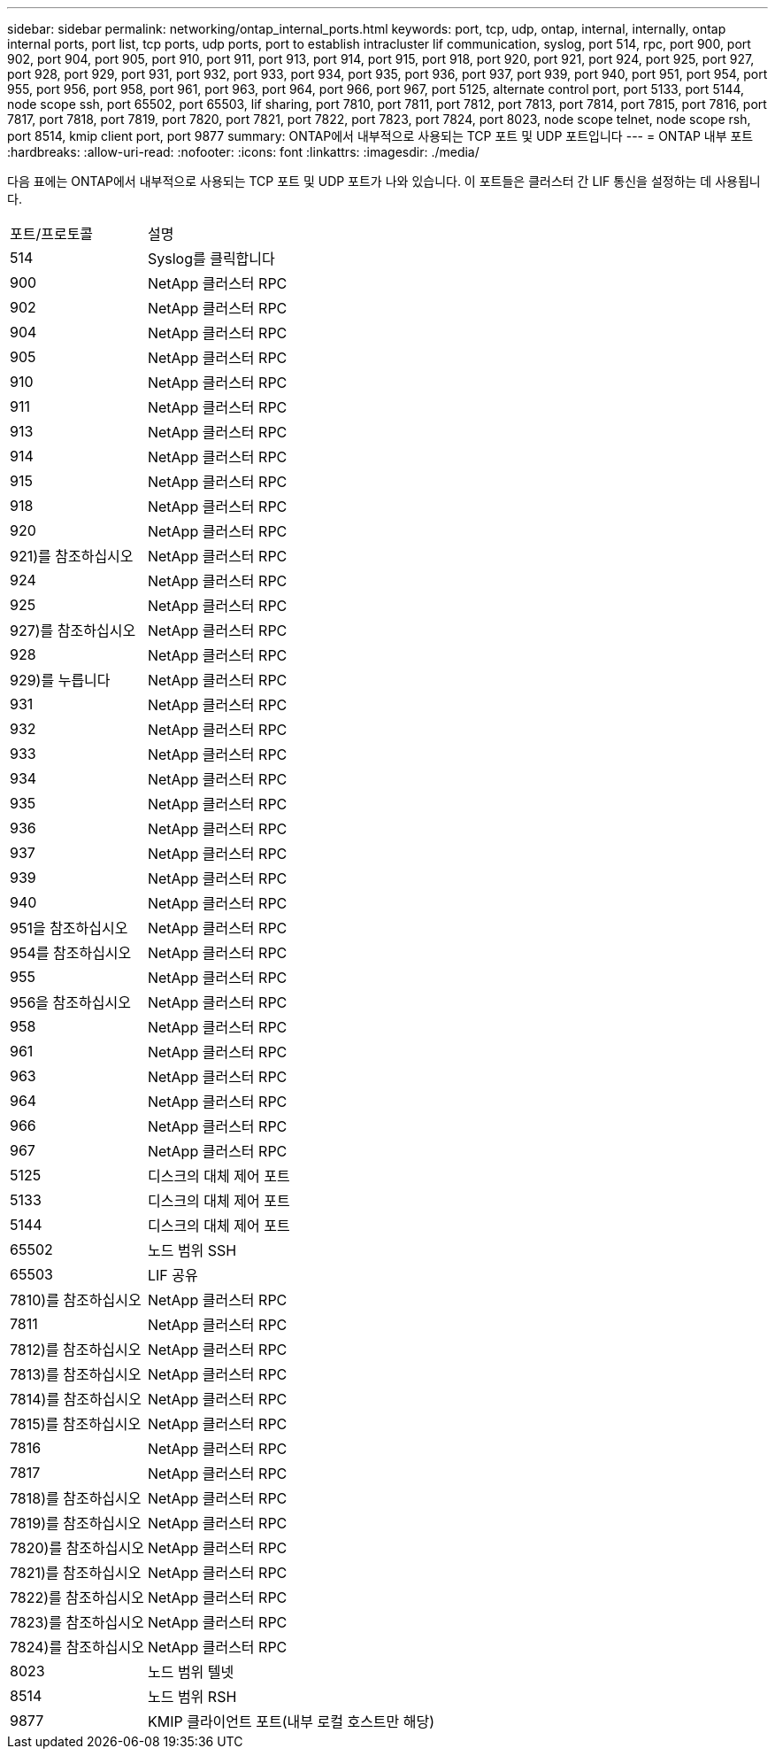 ---
sidebar: sidebar 
permalink: networking/ontap_internal_ports.html 
keywords: port, tcp, udp, ontap, internal, internally, ontap internal ports, port list, tcp ports, udp ports, port to establish intracluster lif communication, syslog, port 514, rpc, port 900, port 902, port 904, port 905, port 910, port 911, port 913, port 914, port 915, port 918, port 920, port 921, port 924, port 925, port 927, port 928, port 929, port 931, port 932, port 933, port 934, port 935, port 936, port 937, port 939, port 940, port 951, port 954, port 955, port 956, port 958, port 961, port 963, port 964, port 966, port 967, port 5125, alternate control port, port 5133, port 5144, node scope ssh, port 65502, port 65503, lif sharing, port 7810, port 7811, port 7812, port 7813, port 7814, port 7815, port 7816, port 7817, port 7818, port 7819, port 7820, port 7821, port 7822, port 7823, port 7824, port 8023, node scope telnet, node scope rsh, port 8514, kmip client port, port 9877 
summary: ONTAP에서 내부적으로 사용되는 TCP 포트 및 UDP 포트입니다 
---
= ONTAP 내부 포트
:hardbreaks:
:allow-uri-read: 
:nofooter: 
:icons: font
:linkattrs: 
:imagesdir: ./media/


[role="lead"]
다음 표에는 ONTAP에서 내부적으로 사용되는 TCP 포트 및 UDP 포트가 나와 있습니다. 이 포트들은 클러스터 간 LIF 통신을 설정하는 데 사용됩니다.

[cols="30,70"]
|===


| 포트/프로토콜 | 설명 


| 514 | Syslog를 클릭합니다 


| 900 | NetApp 클러스터 RPC 


| 902 | NetApp 클러스터 RPC 


| 904 | NetApp 클러스터 RPC 


| 905 | NetApp 클러스터 RPC 


| 910 | NetApp 클러스터 RPC 


| 911 | NetApp 클러스터 RPC 


| 913 | NetApp 클러스터 RPC 


| 914 | NetApp 클러스터 RPC 


| 915 | NetApp 클러스터 RPC 


| 918 | NetApp 클러스터 RPC 


| 920 | NetApp 클러스터 RPC 


| 921)를 참조하십시오 | NetApp 클러스터 RPC 


| 924 | NetApp 클러스터 RPC 


| 925 | NetApp 클러스터 RPC 


| 927)를 참조하십시오 | NetApp 클러스터 RPC 


| 928 | NetApp 클러스터 RPC 


| 929)를 누릅니다 | NetApp 클러스터 RPC 


| 931 | NetApp 클러스터 RPC 


| 932 | NetApp 클러스터 RPC 


| 933 | NetApp 클러스터 RPC 


| 934 | NetApp 클러스터 RPC 


| 935 | NetApp 클러스터 RPC 


| 936 | NetApp 클러스터 RPC 


| 937 | NetApp 클러스터 RPC 


| 939 | NetApp 클러스터 RPC 


| 940 | NetApp 클러스터 RPC 


| 951을 참조하십시오 | NetApp 클러스터 RPC 


| 954를 참조하십시오 | NetApp 클러스터 RPC 


| 955 | NetApp 클러스터 RPC 


| 956을 참조하십시오 | NetApp 클러스터 RPC 


| 958 | NetApp 클러스터 RPC 


| 961 | NetApp 클러스터 RPC 


| 963 | NetApp 클러스터 RPC 


| 964 | NetApp 클러스터 RPC 


| 966 | NetApp 클러스터 RPC 


| 967 | NetApp 클러스터 RPC 


| 5125 | 디스크의 대체 제어 포트 


| 5133 | 디스크의 대체 제어 포트 


| 5144 | 디스크의 대체 제어 포트 


| 65502 | 노드 범위 SSH 


| 65503 | LIF 공유 


| 7810)를 참조하십시오 | NetApp 클러스터 RPC 


| 7811 | NetApp 클러스터 RPC 


| 7812)를 참조하십시오 | NetApp 클러스터 RPC 


| 7813)를 참조하십시오 | NetApp 클러스터 RPC 


| 7814)를 참조하십시오 | NetApp 클러스터 RPC 


| 7815)를 참조하십시오 | NetApp 클러스터 RPC 


| 7816 | NetApp 클러스터 RPC 


| 7817 | NetApp 클러스터 RPC 


| 7818)를 참조하십시오 | NetApp 클러스터 RPC 


| 7819)를 참조하십시오 | NetApp 클러스터 RPC 


| 7820)를 참조하십시오 | NetApp 클러스터 RPC 


| 7821)를 참조하십시오 | NetApp 클러스터 RPC 


| 7822)를 참조하십시오 | NetApp 클러스터 RPC 


| 7823)를 참조하십시오 | NetApp 클러스터 RPC 


| 7824)를 참조하십시오 | NetApp 클러스터 RPC 


| 8023 | 노드 범위 텔넷 


| 8514 | 노드 범위 RSH 


| 9877 | KMIP 클라이언트 포트(내부 로컬 호스트만 해당) 
|===